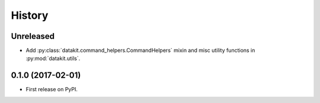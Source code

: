 =======
History
=======

Unreleased
-----------

* Add :py:class:`datakit.command_helpers.CommandHelpers` mixin and misc utility functions in :py:mod:`datakit.utils`.


0.1.0 (2017-02-01)
------------------

* First release on PyPI.
